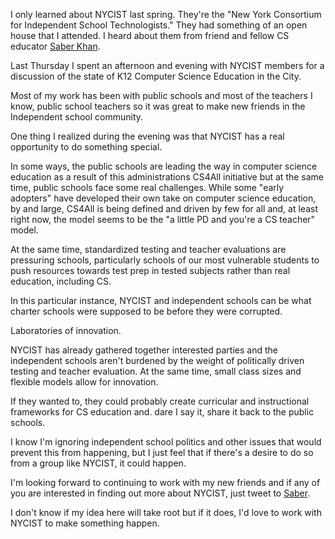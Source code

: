 #+BEGIN_COMMENT
.. title: Can NYCIST become in leader in CS Education?
.. slug: nycist
.. date: 2016-09-24 16:17:53 UTC-04:00
.. tags: CS, community
.. category: 
.. link: 
.. description: 
.. type: text
#+END_COMMENT


I only learned about NYCIST last spring. They're the "New York
Consortium for Independent School Technologists." They had something
of an open house that I attended. I heard about them from friend
and fellow CS educator [[https://twitter.com/ed_saber][Saber Khan]].  

Last Thursday I spent an afternoon and evening with NYCIST members for
a discussion of the state of K12 Computer Science Education in the
City.

Most of my work has been with public schools and most of the teachers
I know, public school teachers so it was great to make new friends in
the Independent school community.

One thing I realized during the evening was that NYCIST has a real
opportunity to do something special. 

In some ways, the public schools are leading the way in computer
science education as a result of this administrations CS4All
initiative but at the same time, public schools face some real
challenges. While some "early adopters" have developed their own take
on computer science education, by and large, CS4All is being defined
and driven by few for all and, at least right now, the model seems to
be the "a little PD and you're a CS teacher" model.

At the same time, standardized testing and teacher evaluations are
pressuring schools, particularly schools of our most vulnerable
students to push resources towards test prep in tested subjects rather
than real education, including CS.

In this particular instance, NYCIST and independent schools can be
what charter schools were supposed to be before they were corrupted.

Laboratories of innovation. 

NYCIST has already gathered together interested parties and the
independent schools aren't burdened by the weight of politically
driven testing and teacher evaluation. At the same time, small class
sizes and flexible models allow for innovation.

If they wanted to, they could probably create curricular and
instructional frameworks for CS education and. dare I say it, share it
back to the public schools. 

I know I'm ignoring independent school politics and other issues that
would prevent this from happening, but I just feel that if there's a
desire to do so from a group like NYCIST, it could happen.

I'm looking forward to continuing to work with my new friends and if
any of you are interested in finding out more about NYCIST, just tweet
to [[https://twitter.com/ed_saber][Saber]].

I don't know if my idea here will take root but if it does, I'd love
to work with NYCIST to make something happen.



